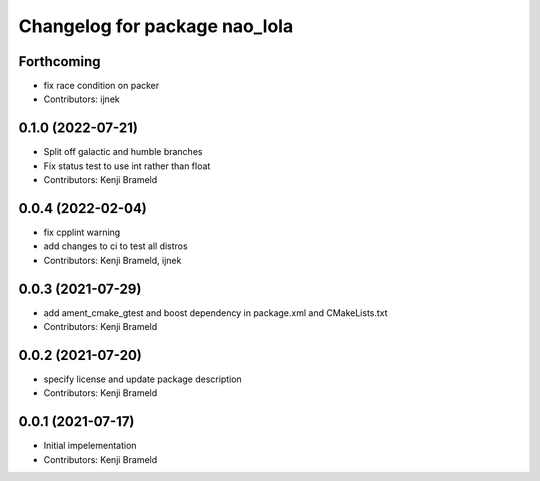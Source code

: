 ^^^^^^^^^^^^^^^^^^^^^^^^^^^^^^
Changelog for package nao_lola
^^^^^^^^^^^^^^^^^^^^^^^^^^^^^^

Forthcoming
-----------
* fix race condition on packer
* Contributors: ijnek

0.1.0 (2022-07-21)
------------------
* Split off galactic and humble branches
* Fix status test to use int rather than float
* Contributors: Kenji Brameld

0.0.4 (2022-02-04)
------------------
* fix cpplint warning
* add changes to ci to test all distros
* Contributors: Kenji Brameld, ijnek

0.0.3 (2021-07-29)
------------------
* add ament_cmake_gtest and boost dependency in package.xml and CMakeLists.txt
* Contributors: Kenji Brameld

0.0.2 (2021-07-20)
------------------
* specify license and update package description
* Contributors: Kenji Brameld

0.0.1 (2021-07-17)
------------------
* Initial impelementation
* Contributors: Kenji Brameld
